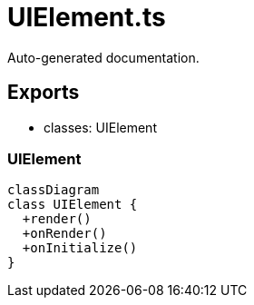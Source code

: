 = UIElement.ts
:source_path: modules/fl.ui/src/helpers/base/UIElement.ts

Auto-generated documentation.

== Exports
- classes: UIElement

=== UIElement
[mermaid]
....
classDiagram
class UIElement {
  +render()
  +onRender()
  +onInitialize()
}
....
